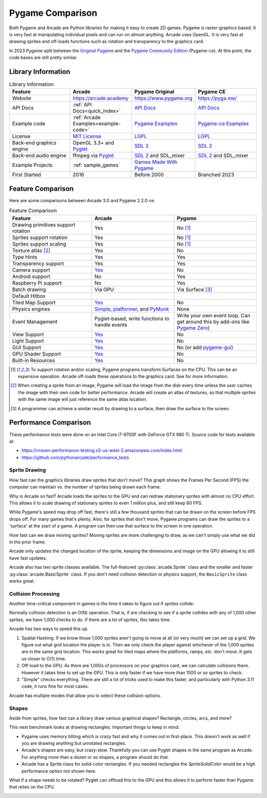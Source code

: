 .. _pygame-comparison:

Pygame Comparison
=================

Both Pygame and Arcade are Python libraries for making it easy to create 2D games.
Pygame is raster-graphics based. It is very fast at manipulating individual pixels and can run on almost
anything.
Arcade uses OpenGL. It is very fast at drawing sprites and off-loads functions such as rotation
and transparency to the graphics card.

In 2023 Pygame split between the `Original Pygame <https://github.com/pygame/>`_ and the
`Pygame Community Edition <https://github.com/pygame-community/pygame-ce>`_ (Pygame-ce).
At this point, the code bases are still pretty similar.

Library Information
-------------------

.. list-table:: Library Information
   :widths: 25 25 25 25
   :header-rows: 1

   * - Feature
     - Arcade
     - Pygame Original
     - Pygame CE
   * - Website
     - https://arcade.academy
     - https://www.pygame.org
     - https://pyga.me/
   * - API Docs
     - :ref:`API Docs<quick_index>`
     - `API Docs <https://www.pygame.org/docs/>`__
     - `API Docs <https://pyga.me/docs/>`__
   * - Example code
     - :ref:`Arcade Examples<example-code>`
     - `Pygame Examples <https://github.com/pygame/pygame/tree/main/examples>`_
     - `Pygame-ce Examples <https://github.com/pygame-community/pygame-ce/tree/main/examples>`_
   * - License
     - `MIT License`_
     - LGPL_
     - LGPL_
   * - Back-end graphics engine
     - OpenGL 3.3+ and `Pyglet <http://pyglet.org/>`_
     - `SDL 2 <https://www.libsdl.org/>`_
     - `SDL 2 <https://www.libsdl.org/>`_
   * - Back-end audio engine
     - ffmpeg via Pyglet_
     - `SDL 2 <https://www.libsdl.org/>`_ and SDL_mixer
     - `SDL 2 <https://www.libsdl.org/>`_ and SDL_mixer
   * - Example Projects
     - :ref:`sample_games`
     - `Games Made With Pygame <https://www.pygame.org/tags/all>`_
     -
   * - First Started
     - 2016
     - Before 2000
     - Branched 2023

Feature Comparison
------------------

Here are some comparisons between Arcade 3.0 and Pygame 2.2.0 ce:

.. list-table:: Feature Comparison
   :widths: 33 33 33
   :header-rows: 1

   * - Feature
     - Arcade
     - Pygame
   * - Drawing primitives support rotation
     - Yes
     - No [#f1]_
   * - Sprites support rotation
     - Yes
     - No [#f1]_
   * - Sprites support scaling
     - Yes
     - No [#f1]_
   * - Texture atlas [#f2]_
     - Yes
     - No
   * - Type Hints
     - Yes
     - Yes
   * - Transparency support
     - Yes
     - Yes
   * - Camera support
     - `Yes <api/camera.html>`__
     - No
   * - Android support
     - No
     - Yes
   * - Raspberry Pi support
     - No
     - Yes
   * - Batch drawing
     - Via GPU
     - Via Surface [#f3]_
   * - Default Hitbox
     - .. image:: images/hitbox_simple.png
          :width: 30%
     - .. image:: images/hitbox_none.png
          :width: 50%
   * - Tiled Map Support
     - `Yes <examples/platform_tutorial/step_09.html>`_
     - No
   * - Physics engines
     - `Simple <examples/platform_tutorial/step_04.html>`_,
       `platformer <examples/platform_tutorial/step_05.html>`_, and
       `PyMunk <tutorials/pymunk_platformer/index.html>`_
     - None
   * - Event Management
     - Pyglet-based, write functions to handle events
     - Write your own event loop. Can get around this by add-ons like `Pygame Zero <https://pygame-zero.readthedocs.io/en/stable/>`_)
   * - View Support
     - `Yes <tutorials/views/index.html>`__
     - No
   * - Light Support
     - `Yes <tutorials/lights/index.html>`__
     - No
   * - GUI Support
     - `Yes <gui/index.html>`__
     - No (or add `pygame-gui <https://pygame-gui.readthedocs.io/en/latest/>`_)
   * - GPU Shader Support
     - `Yes <tutorials/gpu_particle_burst/index.html>`__
     - No
   * - Built-in Resources
     - `Yes <resources.html>`__
     - No

.. [#f1] To support rotation and/or scaling, Pygame programs transform Surfaces on the CPU. This can be an expensive
         operation. Arcade off-loads these operations to the graphics card. See for more information.
.. [#f2] When creating a sprite from an image, Pygame will load the image from the disk every time unless the user
         caches the image with their own code for better performance. Arcade will create an atlas of textures, so that
         multiple sprites with the same image will just reference the same atlas location.
.. [#f3] A programmer can achieve a similar result by drawing to a surface, then draw the surface to the screen.

.. _pygame_comparison_performance:

Performance Comparison
----------------------

These performance tests were done on an Intel Core i7-9700F with GeForce GTX 980 Ti. Source code for tests available at:

* https://craven-performance-testing.s3-us-west-2.amazonaws.com/index.html
* https://github.com/pythonarcade/performance_tests

Sprite Drawing
^^^^^^^^^^^^^^

How fast can the graphics libraries draw sprites that don't move?
This graph shows the Frames Per Second (FPS) the computer can maintain vs. the number of sprites being drawn
each frame:

.. image:: images/fps_comparison_stationary_sprites.svg

Why is Arcade so fast?
Arcade loads the sprites to the GPU and can redraw stationary sprites with almost no CPU effort. This allows
it to scale drawing of stationary sprites to even 1 million plus, and still keep 60 FPS.

While Pygame's speed may drop off fast, there's still a few thousand sprites that can be drawn on the screen
before FPS drops off. For many games that's plenty.
Also, for sprites that don't move, Pygame programs can draw the sprites to a 'surface' at the start of a game.
A program can then use that surface to the screen in one operation.

How fast can we draw moving sprites?
Moving sprites are more challenging to draw, as we can't simply use what we did in the prior frame.

.. image:: images/fps_comparison_moving_sprites.svg

Arcade only updates the changed location of the sprite, keeping the dimensions and image on the GPU
allowing it to still have fast updates.

Arcade also has two sprite classes available. The full-featured :py:class:`arcade.Sprite` class
and the smaller and faster :py:class:`arcade.BasicSprite` class. If you don't need collision detection
or physics support, the ``BasicSprite`` class works great.

Collision Processing
^^^^^^^^^^^^^^^^^^^^

Another time-critical component in games is the time it takes to figure out if sprites collide:

.. image:: images/fps_comparison_stationary_collision.svg

Normally collision detection is an O(N) operation. That is, if are checking to see if a sprite collides with
any of 1,000 other sprites, we have 1,000 checks to do. If there are a lot of sprites, this takes time.

Arcade has two ways to speed this up.

1. Spatial Hashing. If we know those 1,000 sprites aren't going to move at all (or very much) we can set up a
   grid. We figure out what grid location the player is in. Then we only check the player against whichever
   of the 1,000 sprites are in the same grid location. This works great for tiled maps where the platforms, ramps,
   etc. don't move. It gets us closer to O(1) time.
2. Off-load to the GPU. As there are 1,000s of processors on your graphics card, we can calculate collisions there.
   However it takes time to set up the GPU. This is only faster if we have more than 1500 or so sprites to check.
3. "Simple" checks everything. There are still a lot of tricks used to make this faster, and particularly with
   Python 3.11 code, it runs fine for most cases.

Arcade has multiple modes that allow you to select these collision options.

Shapes
^^^^^^

Aside from sprites, how fast can a library draw various graphical shapes? Rectangle, circles, arcs, and more?

This next benchmark looks at drawing rectangles. Important things to keep in mind:

* Pygame uses memory bliting which is crazy fast and why it comes out in first-place. This doesn't work as well
  if you are drawing anything but unrotated rectangles.
* Arcade's shapes are easy, but crazy-slow.
  Thankfully you can use Pyglet shapes in the same program as Arcade.
  For anything more than a dozen or so shapes, a program should do that.
* Arcade has a Sprite class for solid-color rectangles. If you needed rectangles the `SpriteSolidColor`
  would be a high performance option not shown here.

.. image:: images/fps_comparison_unrotated_rects.svg

What if a shape needs to be rotated? Pyglet can offload this to the GPU and this allows it to perform
faster than Pygame that relies on the CPU.

.. image:: images/fps_comparison_rotated_rects.svg

.. _MIT License: https://github.com/pythonarcade/arcade/blob/development/license.rst
.. _LGPL: https://github.com/pygame/pygame/blob/main/docs/LGPL.txt
